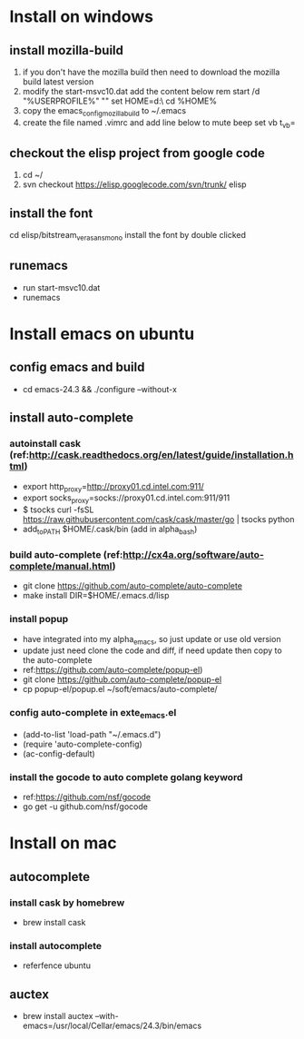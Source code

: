 * Install on windows
** install mozilla-build
   1. if you don't have the mozilla build then need to download
      the mozilla build latest version
   2. modify the start-msvc10.dat add the content below
      rem start /d "%USERPROFILE%" ""
      set HOME=d:\work\
      cd %HOME%
   3. copy the emacs_config_mozilla_build to ~/.emacs
   4. create the file named .vimrc and add line below to mute beep
      set vb t_vb=

** checkout the elisp project from google code
   1. cd ~/
   2. svn checkout https://elisp.googlecode.com/svn/trunk/ elisp

** install the font
   cd elisp/bitstream_vera_sans_mono
   install the font by double clicked

** runemacs
   + run start-msvc10.dat
   + runemacs
* Install emacs on ubuntu
** config emacs and build
   + cd emacs-24.3 &&  ./configure --without-x
** install auto-complete
*** autoinstall cask (ref:http://cask.readthedocs.org/en/latest/guide/installation.html)
    + export http_proxy=http://proxy01.cd.intel.com:911/
    + export socks_proxy=socks://proxy01.cd.intel.com:911/911
    + $ tsocks curl -fsSL https://raw.githubusercontent.com/cask/cask/master/go | tsocks python
    + add_to_PATH $HOME/.cask/bin (add in alpha_bash)

*** build auto-complete (ref:http://cx4a.org/software/auto-complete/manual.html)
    + git clone https://github.com/auto-complete/auto-complete
    + make install DIR=$HOME/.emacs.d/lisp
*** install popup
    + have integrated into my alpha_emacs, so just update or use old version
    + update just need clone the code and diff, if need update then copy to the auto-complete
    + ref:https://github.com/auto-complete/popup-el)
    + git clone https://github.com/auto-complete/popup-el
    + cp popup-el/popup.el ~/soft/emacs/auto-complete/

*** config auto-complete in exte_emacs.el
    + (add-to-list 'load-path "~/.emacs.d")
    + (require 'auto-complete-config)
    + (ac-config-default)

*** install the gocode to auto complete golang keyword
    + ref:https://github.com/nsf/gocode
    + go get -u github.com/nsf/gocode

* Install on mac
** autocomplete
*** install cask by homebrew
    + brew install cask
*** install autocomplete
    + referfence ubuntu

** auctex
   + brew install auctex --with-emacs=/usr/local/Cellar/emacs/24.3/bin/emacs
